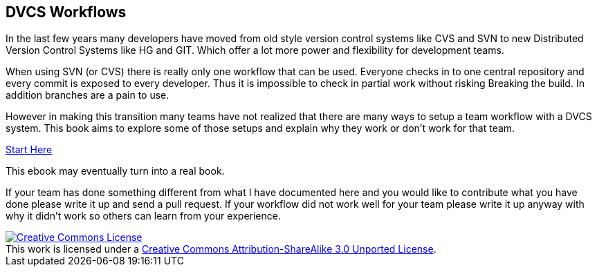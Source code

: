 
== DVCS Workflows


In the last few years many developers have moved from old style
version control systems like CVS and SVN to new Distributed Version
Control Systems like HG and GIT. Which offer a lot more power and
flexibility for development teams. 

When using SVN (or CVS) there is really only one workflow that can be
used. Everyone checks in to one central repository and every commit is
exposed to every developer. Thus it is impossible to check in partial
work without risking Breaking the build. In addition branches are a
pain to use.

However in making this transition many teams have not realized that
there are many ways to setup a team workflow with a DVCS system. This
book aims to explore some of those setups and explain why they work or don't work
for that team. 

link:book.asciidoc[Start Here]

This ebook may eventually turn into a real book. 

If your team has done something different from what I have documented here 
and you would like to contribute what you have done please write it up and send 
a pull request. If your workflow did not work well for your team please write it 
up anyway with why it didn't work so others can learn from your experience.  

++++++++++++++++++++++++++++++++++++++++
<a rel="license"
href="http://creativecommons.org/licenses/by-sa/3.0/deed.en_US"><img
alt="Creative Commons License" style="border-width:0"
src="http://i.creativecommons.org/l/by-sa/3.0/88x31.png" /></a><br
/>This work is licensed under a <a rel="license"
href="http://creativecommons.org/licenses/by-sa/3.0/deed.en_US">Creative
Commons Attribution-ShareAlike 3.0 Unported License</a>.

++++++++++++++++++++++++++++++++++++++++

